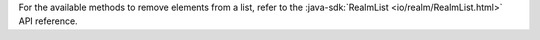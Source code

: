 For the available methods to remove elements from a list, refer to the 
:java-sdk:`RealmList <io/realm/RealmList.html>` API reference.
